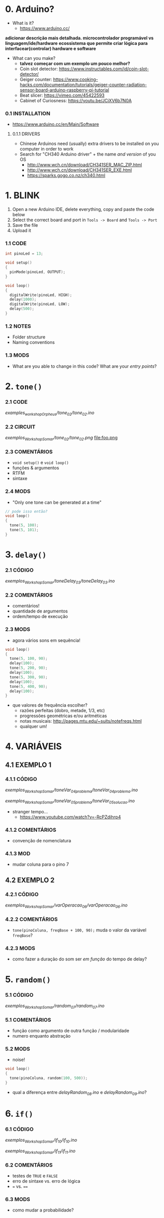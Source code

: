 * 0. Arduino?
- What is it?
  - https://www.arduino.cc/

*adicionar descrição mais detalhada. microcontrolador programável vs linguagem/ide/hardware*
*ecossistema que permite criar lógica para interfacear(controlar) hardware e software*

- What can you make?
  - *talvez começar com um exemplo um pouco melhor?*
  - Coin slot detector: https://www.instructables.com/id/coin-slot-detector/
  - Geiger counter: https://www.cooking-hacks.com/documentation/tutorials/geiger-counter-radiation-sensor-board-arduino-raspberry-pi-tutorial
  - Beat slicer: https://vimeo.com/45422593
  - Cabinet of Curiosness: https://youtu.be/JCiXV6b7N0A

*** 0.1 INSTALLATION
- https://www.arduino.cc/en/Main/Software

**** 0.1.1 DRIVERS
- Chinese Arduinos need (usually) extra drivers to be installed on you computer in order to work
- Search for "CH340 Arduino driver" + the name /and version/ of you OS
  - http://www.wch.cn/download/CH341SER_MAC_ZIP.html
  - http://www.wch.cn/download/CH341SER_EXE.html
  - https://sparks.gogo.co.nz/ch340.html


* 1. BLINK
1. Open a new Arduino IDE, delete everything, copy and paste the code below
2. Select the correct board and port in ~Tools -> Board~ and ~Tools -> Port~
3. Save the file
4. Upload it

*** 1.1 CODE
#+BEGIN_SRC c
int pinoLed = 13;

void setup()
{
  pinMode(pinoLed, OUTPUT);
}

void loop()
{
  digitalWrite(pinoLed, HIGH);
  delay(1000);
  digitalWrite(pinoLed, LOW);
  delay(500);  
}
#+END_SRC

*** 1.2 NOTES
- Folder structure
- Naming conventions

*** 1.3 MODS
- What are you able to change in this code? What are your /entry points/?


* 2. ~tone()~

*** 2.1 CODE
/examples_workshopOrpheus/tone_02/tone_02.ino/

*** 2.2 CIRCUIT
/exemplos_WorkshopSomar/tone_02/tone_02.png/
file:foo.png

*** 2.3 COMENTÁRIOS
- ~void setup()~ e ~void loop()~
- funções & argumentos
- RTFM
- sintaxe

*** 2.4 MODS
- "Only one tone can be generated at a time"
#+BEGIN_SRC c
// pode isso então?
void loop()
{
  tone(5, 100); 
  tone(5, 101);
}
#+END_SRC


* 3. ~delay()~

*** 2.1 CÓDIGO
/exemplos_WorkshopSomar/toneDelay_03/toneDelay_03.ino/

*** 2.2 COMENTÁRIOS
- comentários!
- quantidade de argumentos
- ordem/tempo de execução

*** 2.3 MODS
- agora vários sons em sequência!

#+BEGIN_SRC c
void loop()
{
  tone(5, 100, 90);
  delay(100);
  tone(5, 200, 90);
  delay(100);
  tone(5, 300, 90);
  delay(100);
  tone(5, 400, 90);
  delay(100);
}
#+END_SRC

- que valores de frequência escolher?
  - razões perfeitas (dobro, metade, 1/3, etc)
  - progressões geométricas e/ou aritméticas
  - notas musicais: http://pages.mtu.edu/~suits/notefreqs.html
  - qualquer um!


* 4. VARIÁVEIS
** 4.1 EXEMPLO 1
*** 4.1.1 CÓDIGO
/exemplos_WorkshopSomar/toneVar_04_problema/toneVar_04_problema.ino/

/exemplos_WorkshopSomar/toneVar_05_problema/toneVar_05_solucao.ino/

- stranger tempo...
  - https://www.youtube.com/watch?v=-RcPZdihrp4

*** 4.1.2 COMENTÁRIOS 
- convenção de nomenclatura

*** 4.1.3 MOD
- mudar coluna para o pino 7

** 4.2 EXEMPLO 2
*** 4.2.1 CÓDIGO
/exemplos_WorkshopSomar/varOperacao_06/varOperacao_06.ino/

*** 4.2.2 COMENTÁRIOS
- ~tone(pinoColuna, freqBase + 100, 90);~ muda o valor da variável ~freqBase~?

*** 4.2.3 MODS
- como fazer a duração do som ser /em função/ do tempo de delay?

  
* 5. ~random()~
*** 5.1 CÓDIGO
/exemplos_WorkshopSomar/random_07/random_07.ino/

*** 5.1 COMENTÁRIOS
- função como argumento de outra função / modularidade
- numero enquanto abstração

*** 5.2 MODS
- noise!

#+BEGIN_SRC c
void loop()
{
  tone(pinoColuna, random(100, 500));
}
#+END_SRC

- qual a diferença entre /delayRandom_08.ino/ e /delayRandom_09.ino/?


* 6. ~if()~
*** 6.1 CÓDIGO
/exemplos_WorkshopSomar/if_10/if_10.ino/

/exemplos_WorkshopSomar/if_11/if_11.ino/

*** 6.2 COMENTÁRIOS
- testes de ~TRUE~ e ~FALSE~
- erro de sintaxe vs. erro de lógica
- ~=~ vs. ~==~

*** 6.3 MODS
- como mudar a probabilidade?


* 7. ITERAÇÃO 
*** 7.1 CÓDIGO
/exemplos_WorkshopSomar/iteracao_12/iteracao_12.ino/

*** 7.2 COMENTÁRIOS
- ~x = x + 1~

*** 7.3 MODS
- como fazer subir mais rápido, /e depois voltar/?


* 8. TUDO JUNTO E MISTURADO
- /exemplos_WorkshopSomar/tudoJunto_13/tudoJunto_13.ino/
- Esse código usa todos os conceitos vistos até agora em um único exemplo. Como?
